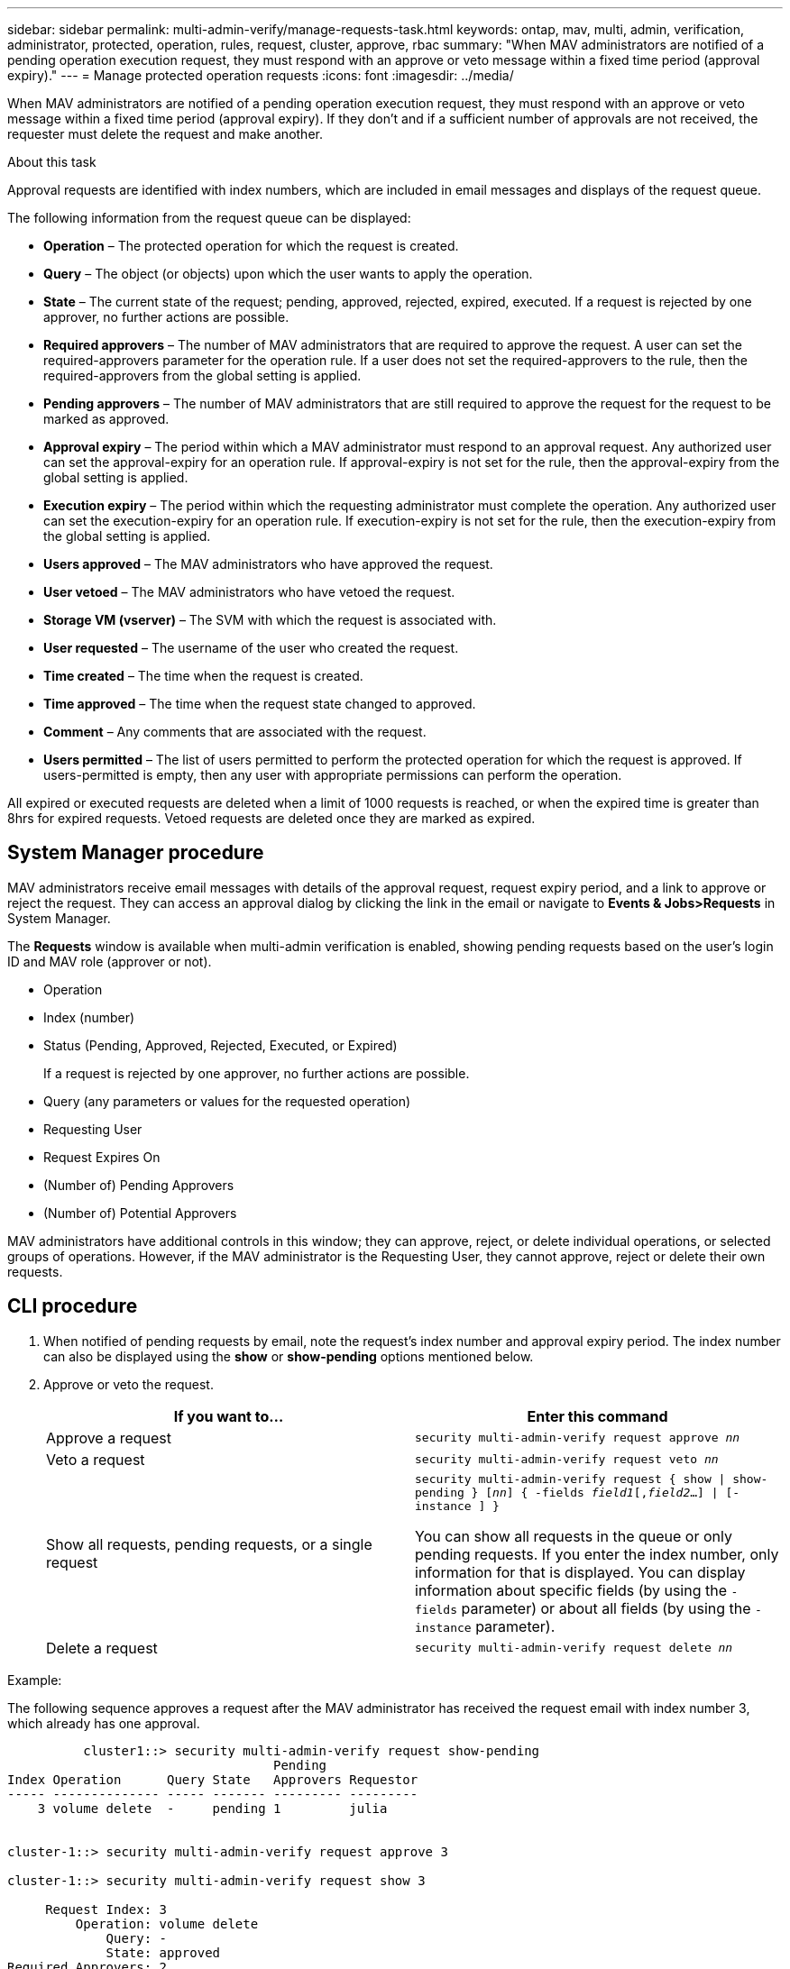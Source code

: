 ---
sidebar: sidebar
permalink: multi-admin-verify/manage-requests-task.html
keywords: ontap, mav, multi, admin, verification, administrator, protected, operation, rules, request, cluster, approve, rbac
summary: "When MAV administrators are notified of a pending operation execution request, they must respond with an approve or veto message within a fixed time period (approval expiry)."
---
= Manage protected operation requests
:icons: font
:imagesdir: ../media/

[.lead]
When MAV administrators are notified of a pending operation execution request, they must respond with an approve or veto message within a fixed time period (approval expiry). If they don’t and if a sufficient number of approvals are not received, the requester must delete the request and make another.

.About this task

Approval requests are identified with index numbers, which are included in email messages and displays of the request queue.

The following information from the request queue can be displayed:

* *Operation* – The protected operation for which the request is created.
* *Query* – The object (or objects) upon which the user wants to apply the operation.
* *State* – The current state of the request; pending, approved, rejected, expired, executed. If a request is rejected by one approver, no further actions are possible.
* *Required approvers* – The number of MAV administrators that are required to approve the request. A user can set the required-approvers parameter for the operation rule. If a user does not set the required-approvers to the rule, then the required-approvers from the global setting is applied.
* *Pending approvers* – The number of MAV administrators that are still required to approve the request for the request to be marked as approved.
* *Approval expiry* – The period within which a MAV administrator must respond to an approval request. Any authorized user can set the approval-expiry for an operation rule. If approval-expiry is not set for the rule, then the approval-expiry from the global setting is applied.
* *Execution expiry* – The period within which the requesting administrator must complete the operation. Any authorized user can set the execution-expiry for an operation rule. If execution-expiry is not set for the rule, then the execution-expiry from the global setting is applied.
* *Users approved* – The MAV administrators who have approved the request.
* *User vetoed* – The MAV administrators who have vetoed the request.
* *Storage VM (vserver)* – The SVM with which the request is associated with.
* *User requested* – The username of the user who created the request.
* *Time created* – The time when the request is created.
* *Time approved* – The time when the request state changed to approved.
* *Comment* – Any comments that are associated with the request.
* *Users permitted* – The list of users permitted to perform the protected operation for which the request is approved. If users-permitted is empty, then any user with appropriate permissions can perform the operation.

All expired or executed requests are deleted when a limit of 1000 requests is reached, or when the expired time is greater than 8hrs for expired requests. Vetoed requests are deleted once they are marked as expired.

== System Manager procedure

MAV administrators receive email messages with details of the approval request, request expiry period, and a link to approve or reject the request. They can access an approval dialog by clicking the link in the email or navigate to *Events & Jobs>Requests* in System Manager.

The *Requests* window is available when multi-admin verification is enabled, showing pending requests based on the user’s login ID and MAV role (approver or not).

* Operation
* Index (number)
* Status (Pending, Approved, Rejected, Executed, or Expired)
+
If a request is rejected by one approver, no further actions are possible.
*	Query (any parameters or values for the requested operation)
*	Requesting User
*	Request Expires On
* (Number of) Pending Approvers
* (Number of) Potential Approvers

MAV administrators have additional controls in this window; they can approve, reject, or delete individual operations, or selected groups of operations. However, if the MAV administrator is the Requesting User, they cannot approve, reject or delete their own requests.


== CLI procedure

.	When notified of pending requests by email, note the request’s index number and approval expiry period. The index number can also be displayed using the *show* or *show-pending* options mentioned below.
. Approve or veto the request.
+
[cols=2a*,options="header", cols="50,50"]
|===

a| If you want to…
a| Enter this command
a| Approve a request a| `security multi-admin-verify request approve _nn_`
a| Veto a request a| `security multi-admin-verify request veto _nn_`
a| Show all requests, pending requests, or a single request a| `security multi-admin-verify request { show \| show-pending } [_nn_]
{ -fields _field1_[,_field2_...] \|  [-instance ]  }`

You can show all requests in the queue or only pending requests. If you enter the index number, only information for that is displayed. You can display information about specific fields (by using the `-fields` parameter) or about all fields (by using the `-instance` parameter).
a| Delete a request a| `security multi-admin-verify request delete _nn_`

|===

.Example:

The following sequence approves a request after the MAV administrator has received the request email with index number 3, which already has one approval.

----
          cluster1::> security multi-admin-verify request show-pending
                                   Pending
Index Operation      Query State   Approvers Requestor
----- -------------- ----- ------- --------- ---------
    3 volume delete  -     pending 1         julia


cluster-1::> security multi-admin-verify request approve 3

cluster-1::> security multi-admin-verify request show 3

     Request Index: 3
         Operation: volume delete
             Query: -
             State: approved
Required Approvers: 2
 Pending Approvers: 0
   Approval Expiry: 2/25/2022 14:32:03
  Execution Expiry: 2/25/2022 14:35:36
         Approvals: mav-admin2
       User Vetoed: -
           Vserver: cluster-1
    User Requested: julia
      Time Created: 2/25/2022 13:32:03
     Time Approved: 2/25/2022 13:35:36
           Comment: -
   Users Permitted: -
----

.Example:

The following sequence vetoes a request after the MAV administrator has received the request email with index number 4, which already has one approval.
----
      cluster1::> security multi-admin-verify request show-pending
                                   Pending
Index Operation      Query State   Approvers Requestor
----- -------------- ----- ------- --------- ---------
    3 volume delete  -     pending 1         pavan


cluster-1::> security multi-admin-verify request veto 3

cluster-1::> security multi-admin-verify request show 3

     Request Index: 3
         Operation: volume delete
             Query: -
             State: vetoed
Required Approvers: 2
 Pending Approvers: 0
   Approval Expiry: 2/25/2022 14:32:03
  Execution Expiry: 2/25/2022 14:35:36
         Approvals: mav-admin1
       User Vetoed: mav-admin2
           Vserver: cluster-1
    User Requested: pavan
      Time Created: 2/25/2022 13:32:03
     Time Approved: 2/25/2022 13:35:36
           Comment: -
   Users Permitted: -
----

//TBA
